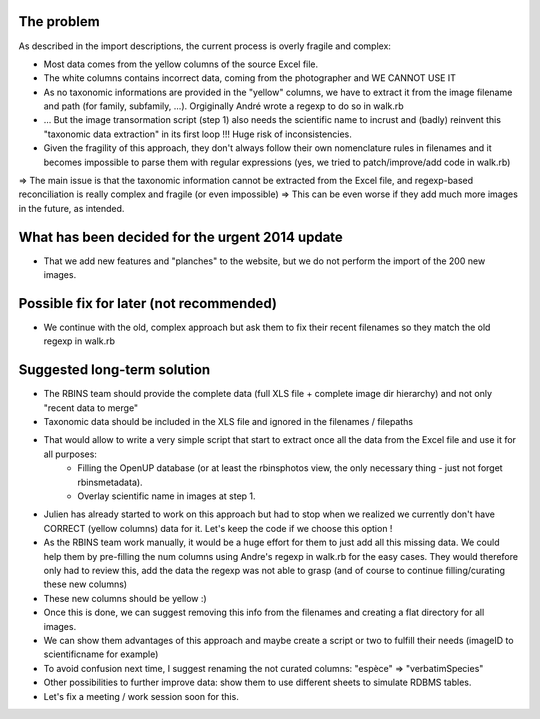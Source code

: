 The problem
===========

As described in the import descriptions, the current process is overly fragile and complex:

- Most data comes from the yellow columns of the source Excel file.
- The white columns contains incorrect data, coming from the photographer and WE CANNOT USE IT
- As no taxonomic informations are provided in the "yellow" columns, we have to extract it from the image filename and path (for family, subfamily, ...). Orgiginally André wrote a regexp to do so in walk.rb
- ... But the image transormation script (step 1) also needs the scientific name to incrust and (badly) reinvent this "taxonomic data extraction" in its first loop !!! Huge risk of inconsistencies.
- Given the fragility of this approach, they don't always follow their own nomenclature rules in filenames and it becomes impossible to parse them with regular expressions (yes, we tried to patch/improve/add code in walk.rb)
=> The main issue is that the taxonomic information cannot be extracted from the Excel file, and regexp-based reconciliation is really complex and fragile (or even impossible)
=> This can be even worse if they add much more images in the future, as intended.

What has been decided for the urgent 2014 update
================================================

- That we add new features and "planches" to the website, but we do not perform the import of the 200 new images.

Possible fix for later (not recommended)
========================================

- We continue with the old, complex approach but ask them to fix their recent filenames so they match the old regexp in walk.rb

Suggested long-term solution
============================

- The RBINS team should provide the complete data (full XLS file + complete image dir hierarchy) and not only "recent data to merge"
- Taxonomic data should be included in the XLS file and ignored in the filenames / filepaths
- That would allow to write a very simple script that start to extract once all the data from the Excel file and use it for all purposes:
    * Filling the OpenUP database (or at least the rbinsphotos view, the only necessary thing - just not forget rbinsmetadata).
    * Overlay scientific name in images at step 1.
- Julien has already started to work on this approach but had to stop when we realized we currently don't have CORRECT (yellow columns) data for it. Let's keep the code if we choose this option !
- As the RBINS team work manually, it would be a huge effort for them to just add all this missing data. We could help them by pre-filling the num columns using Andre's regexp in walk.rb for the easy cases. They would therefore only had to review this, add the data the regexp was not able to grasp (and of course to continue filling/curating these new columns)
- These new columns should be yellow :)
- Once this is done, we can suggest removing this info from the filenames and creating a flat directory for all images.
- We can show them advantages of this approach and maybe create a script or two to fulfill their needs (imageID to scientificname for example)
- To avoid confusion next time, I suggest renaming the not curated columns: "espèce" => "verbatimSpecies"
- Other possibilities to further improve data: show them to use different sheets to simulate RDBMS tables.
- Let's fix a meeting / work session soon for this.
